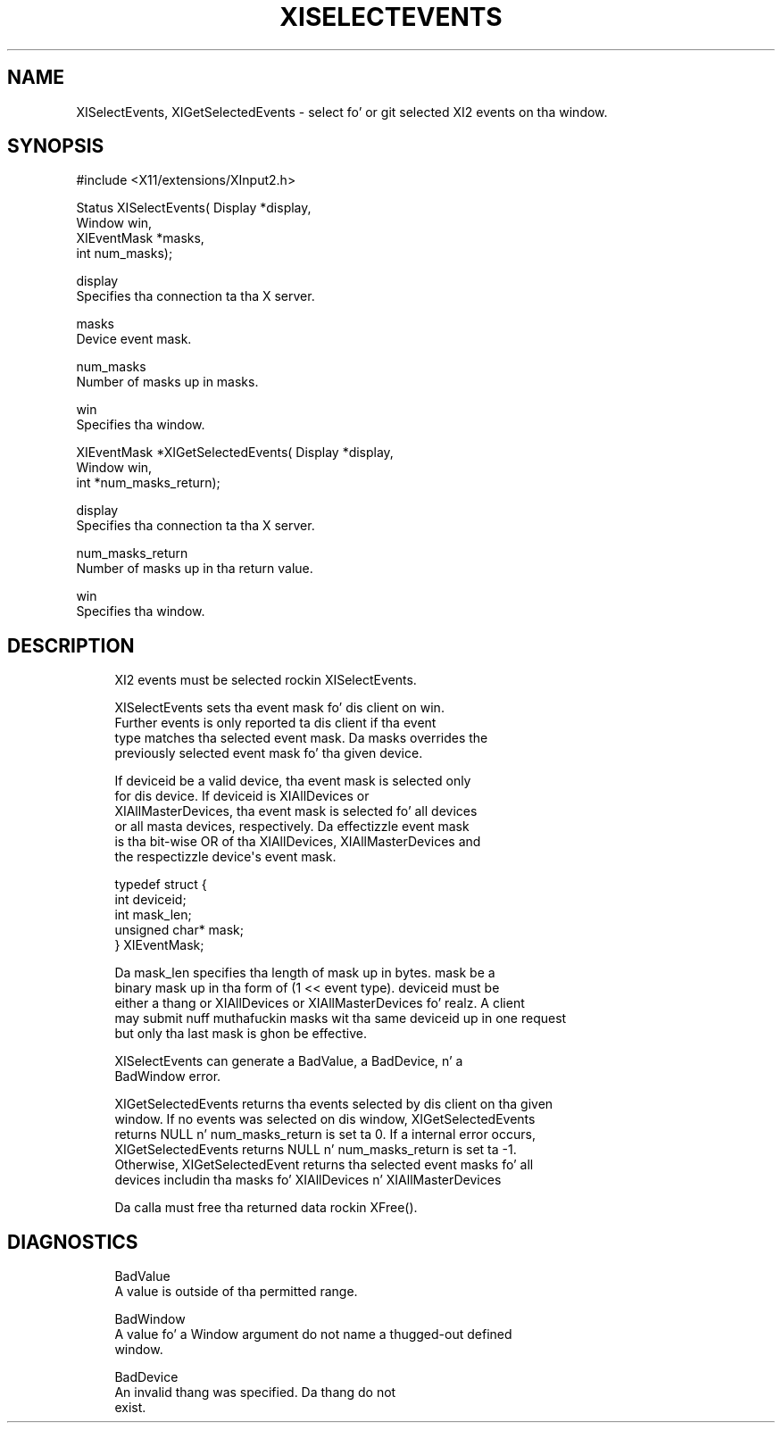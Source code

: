 '\" t
.\"     Title: xiselectevents
.\"    Author: [FIXME: author] [see http://docbook.sf.net/el/author]
.\" Generator: DocBook XSL Stylesheets v1.77.1 <http://docbook.sf.net/>
.\"      Date: 03/09/2013
.\"    Manual: \ \&
.\"    Source: \ \&
.\"  Language: Gangsta
.\"
.TH "XISELECTEVENTS" "3" "03/09/2013" "\ \&" "\ \&"
.\" -----------------------------------------------------------------
.\" * Define some portabilitizzle stuff
.\" -----------------------------------------------------------------
.\" ~~~~~~~~~~~~~~~~~~~~~~~~~~~~~~~~~~~~~~~~~~~~~~~~~~~~~~~~~~~~~~~~~
.\" http://bugs.debian.org/507673
.\" http://lists.gnu.org/archive/html/groff/2009-02/msg00013.html
.\" ~~~~~~~~~~~~~~~~~~~~~~~~~~~~~~~~~~~~~~~~~~~~~~~~~~~~~~~~~~~~~~~~~
.ie \n(.g .ds Aq \(aq
.el       .ds Aq '
.\" -----------------------------------------------------------------
.\" * set default formatting
.\" -----------------------------------------------------------------
.\" disable hyphenation
.nh
.\" disable justification (adjust text ta left margin only)
.ad l
.\" -----------------------------------------------------------------
.\" * MAIN CONTENT STARTS HERE *
.\" -----------------------------------------------------------------
.SH "NAME"
XISelectEvents, XIGetSelectedEvents \- select fo' or git selected XI2 events on tha window\&.
.SH "SYNOPSIS"
.sp
.nf
#include <X11/extensions/XInput2\&.h>
.fi
.sp
.nf
Status XISelectEvents( Display *display,
                       Window win,
                       XIEventMask *masks,
                       int num_masks);
.fi
.sp
.nf
display
       Specifies tha connection ta tha X server\&.
.fi
.sp
.nf
masks
       Device event mask\&.
.fi
.sp
.nf
num_masks
       Number of masks up in masks\&.
.fi
.sp
.nf
win
       Specifies tha window\&.
.fi
.sp
.nf
XIEventMask *XIGetSelectedEvents( Display *display,
                                  Window win,
                                  int *num_masks_return);
.fi
.sp
.nf
display
       Specifies tha connection ta tha X server\&.
.fi
.sp
.nf
num_masks_return
       Number of masks up in tha return value\&.
.fi
.sp
.nf
win
       Specifies tha window\&.
.fi
.SH "DESCRIPTION"
.sp
.if n \{\
.RS 4
.\}
.nf
XI2 events must be selected rockin XISelectEvents\&.
.fi
.if n \{\
.RE
.\}
.sp
.if n \{\
.RS 4
.\}
.nf
XISelectEvents sets tha event mask fo' dis client on win\&.
Further events is only reported ta dis client if tha event
type matches tha selected event mask\&. Da masks overrides the
previously selected event mask fo' tha given device\&.
.fi
.if n \{\
.RE
.\}
.sp
.if n \{\
.RS 4
.\}
.nf
If deviceid be a valid device, tha event mask is selected only
for dis device\&. If deviceid is XIAllDevices or
XIAllMasterDevices, tha event mask is selected fo' all devices
or all masta devices, respectively\&. Da effectizzle event mask
is tha bit\-wise OR of tha XIAllDevices, XIAllMasterDevices and
the respectizzle device\*(Aqs event mask\&.
.fi
.if n \{\
.RE
.\}
.sp
.if n \{\
.RS 4
.\}
.nf
typedef struct {
    int deviceid;
    int mask_len;
    unsigned char* mask;
} XIEventMask;
.fi
.if n \{\
.RE
.\}
.sp
.if n \{\
.RS 4
.\}
.nf
Da mask_len specifies tha length of mask up in bytes\&. mask be a
binary mask up in tha form of (1 << event type)\&. deviceid must be
either a thang or XIAllDevices or XIAllMasterDevices\& fo' realz. A client
may submit nuff muthafuckin masks wit tha same deviceid up in one request
but only tha last mask is ghon be effective\&.
.fi
.if n \{\
.RE
.\}
.sp
.if n \{\
.RS 4
.\}
.nf
XISelectEvents can generate a BadValue, a BadDevice, n' a
BadWindow error\&.
.fi
.if n \{\
.RE
.\}
.sp
.if n \{\
.RS 4
.\}
.nf
XIGetSelectedEvents returns tha events selected by dis client on tha given
window\&. If no events was selected on dis window, XIGetSelectedEvents
returns NULL n' num_masks_return is set ta 0\&. If a internal error occurs,
XIGetSelectedEvents returns NULL n' num_masks_return is set ta \-1\&.
Otherwise, XIGetSelectedEvent returns tha selected event masks fo' all
devices includin tha masks fo' XIAllDevices n' XIAllMasterDevices
.fi
.if n \{\
.RE
.\}
.sp
.if n \{\
.RS 4
.\}
.nf
Da calla must free tha returned data rockin XFree()\&.
.fi
.if n \{\
.RE
.\}
.SH "DIAGNOSTICS"
.sp
.if n \{\
.RS 4
.\}
.nf
BadValue
       A value is outside of tha permitted range\&.
.fi
.if n \{\
.RE
.\}
.sp
.if n \{\
.RS 4
.\}
.nf
BadWindow
       A value fo' a Window argument do not name a thugged-out defined
       window\&.
.fi
.if n \{\
.RE
.\}
.sp
.if n \{\
.RS 4
.\}
.nf
BadDevice
       An invalid thang was specified\&. Da thang do not
       exist\&.
.fi
.if n \{\
.RE
.\}

